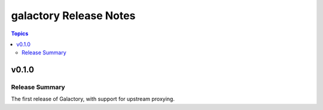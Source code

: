 =======================
galactory Release Notes
=======================

.. contents:: Topics


v0.1.0
======

Release Summary
---------------

The first release of Galactory, with support for upstream proxying.
